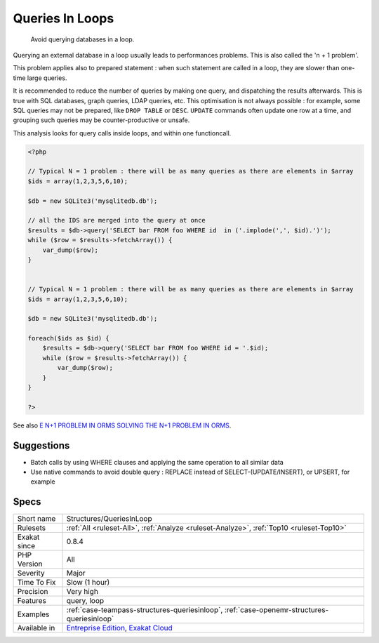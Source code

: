 .. _structures-queriesinloop:

.. _queries-in-loops:

Queries In Loops
++++++++++++++++

  Avoid querying databases in a loop. 

Querying an external database in a loop usually leads to performances problems. This is also called the 'n + 1 problem'. 

This problem applies also to prepared statement : when such statement are called in a loop, they are slower than one-time large queries.

It is recommended to reduce the number of queries by making one query, and dispatching the results afterwards. This is true with SQL databases, graph queries, LDAP queries, etc. 
This optimisation is not always possible : for example, some SQL queries may not be prepared, like ``DROP TABLE`` or ``DESC``. ``UPDATE`` commands often update one row at a time, and grouping such queries may be counter-productive or unsafe. 

This analysis looks for query calls inside loops, and within one functioncall.

.. code-block:: php
   
   <?php
   
   // Typical N = 1 problem : there will be as many queries as there are elements in $array
   $ids = array(1,2,3,5,6,10);
   
   $db = new SQLite3('mysqlitedb.db');
   
   // all the IDS are merged into the query at once
   $results = $db->query('SELECT bar FROM foo WHERE id  in ('.implode(',', $id).')');
   while ($row = $results->fetchArray()) {
       var_dump($row);
   }
   
   
   // Typical N = 1 problem : there will be as many queries as there are elements in $array
   $ids = array(1,2,3,5,6,10);
   
   $db = new SQLite3('mysqlitedb.db');
   
   foreach($ids as $id) {
       $results = $db->query('SELECT bar FROM foo WHERE id = '.$id);
       while ($row = $results->fetchArray()) {
           var_dump($row);
       }
   }
   
   ?>

See also `E N+1 PROBLEM IN ORMS SOLVING THE N+1 PROBLEM IN ORMS <https://thecodingmachine.io/solving-n-plus-1-problem-in-orms>`_.


Suggestions
___________

* Batch calls by using WHERE clauses and applying the same operation to all similar data
* Use native commands to avoid double query : REPLACE instead of SELECT-(UPDATE/INSERT), or UPSERT, for example




Specs
_____

+--------------+-------------------------------------------------------------------------------------------------------------------------+
| Short name   | Structures/QueriesInLoop                                                                                                |
+--------------+-------------------------------------------------------------------------------------------------------------------------+
| Rulesets     | :ref:`All <ruleset-All>`, :ref:`Analyze <ruleset-Analyze>`, :ref:`Top10 <ruleset-Top10>`                                |
+--------------+-------------------------------------------------------------------------------------------------------------------------+
| Exakat since | 0.8.4                                                                                                                   |
+--------------+-------------------------------------------------------------------------------------------------------------------------+
| PHP Version  | All                                                                                                                     |
+--------------+-------------------------------------------------------------------------------------------------------------------------+
| Severity     | Major                                                                                                                   |
+--------------+-------------------------------------------------------------------------------------------------------------------------+
| Time To Fix  | Slow (1 hour)                                                                                                           |
+--------------+-------------------------------------------------------------------------------------------------------------------------+
| Precision    | Very high                                                                                                               |
+--------------+-------------------------------------------------------------------------------------------------------------------------+
| Features     | query, loop                                                                                                             |
+--------------+-------------------------------------------------------------------------------------------------------------------------+
| Examples     | :ref:`case-teampass-structures-queriesinloop`, :ref:`case-openemr-structures-queriesinloop`                             |
+--------------+-------------------------------------------------------------------------------------------------------------------------+
| Available in | `Entreprise Edition <https://www.exakat.io/entreprise-edition>`_, `Exakat Cloud <https://www.exakat.io/exakat-cloud/>`_ |
+--------------+-------------------------------------------------------------------------------------------------------------------------+


